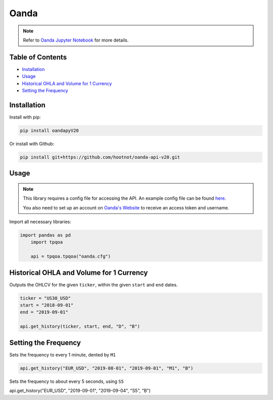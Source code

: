 .. _Oanda:

Oanda
=====

.. note::
    Refer to `Oanda Jupyter Notebook <https://github.com/tatsath/FinAILabDatasets/blob/main/Docs/JupyterNotebooks/Oanda.ipynb>`_ for more details.

Table of Contents
-----------------

-  `Installation`_
-  `Usage`_
-  `Historical OHLA and Volume for 1 Currency`_
-  `Setting the Frequency`_

Installation
------------

Install with pip:

.. code:: ipython3

	pip install oandapyV20

Or install with Github:

.. code:: ipython3

	pip install git+https://github.com/hootnot/oanda-api-v20.git

Usage
-----

.. note::
	This library requires a config file for accessing the API.
	An example config file can be found `here <oanda_example.cfg>`_. 

	You also need to set up an account on `Oanda's Website <https://developer.oanda.com/rest-live-v20/introduction/>`_ 
	to receive an access token and username.

Import all necessary libraries:

.. code:: ipython3

    import pandas as pd
	import tpqoa

	api = tpqoa.tpqoa("oanda.cfg")

Historical OHLA and Volume for 1 Currency
-----------------------------------------

Outputs the OHLCV for the given ``ticker``, within the given ``start`` and ``end`` dates.

.. code:: ipython3

	ticker = "US30_USD"
	start = "2018-09-01"
	end = "2019-09-01"

	api.get_history(ticker, start, end, "D", "B")

Setting the Frequency
---------------------

Sets the frequency to every 1 minute, dented by ``M1``

.. code:: ipython3

	api.get_history("EUR_USD", "2019-08-01", "2019-09-01", "M1", "B")

Sets the frequency to about every 5 seconds, using ``S5``

.. code:: ipython3

api.get_history("EUR_USD", "2019-09-01", "2019-09-04", "S5", "B")
